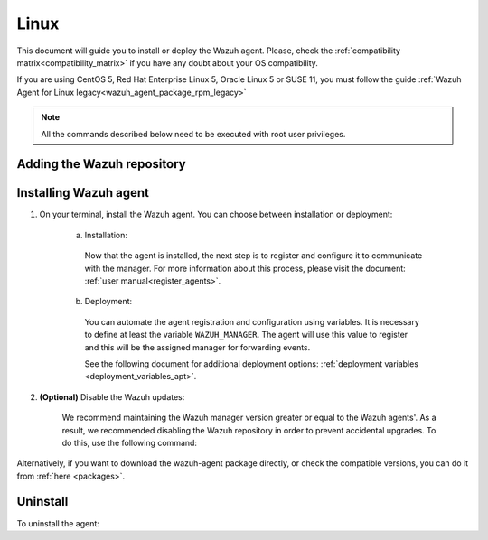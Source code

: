 .. Copyright (C) 2020 Wazuh, Inc.

.. meta:: :description: Learn how to install the Wazuh agent on Debian

.. _wazuh_agent_package_linux:

Linux
=====

This document will guide you to install or deploy the Wazuh agent. Please, check the :ref:`compatibility matrix<compatibility_matrix>` if you have any doubt about your OS compatibility.

If you are using CentOS 5, Red Hat Enterprise Linux 5, Oracle Linux 5 or SUSE 11, you must follow the guide :ref:`Wazuh Agent for Linux legacy<wazuh_agent_package_rpm_legacy>`

.. note:: All the commands described below need to be executed with root user privileges.

Adding the Wazuh repository
---------------------------

.. tabs::


  .. group-tab:: APT


    .. include:: ../_templates/installations/wazuh/deb/add_repository.rst



  .. group-tab:: Yum


    .. include:: ../_templates/installations/wazuh/yum/add_repository.rst



  .. group-tab:: ZYpp


    .. include:: ../_templates/installations/wazuh/zypp/add_repository.rst


Installing Wazuh agent
----------------------

#. On your terminal, install the Wazuh agent. You can choose between installation or deployment:

    a) Installation:

      .. tabs::


        .. group-tab:: APT


          .. include:: ../_templates/installations/wazuh/deb/install_wazuh_agent.rst



        .. group-tab:: Yum


          .. include:: ../_templates/installations/wazuh/yum/install_wazuh_agent.rst



        .. group-tab:: ZYpp


          .. include:: ../_templates/installations/wazuh/zypp/install_wazuh_agent.rst


      Now that the agent is installed, the next step is to register and configure it to communicate with the manager. For more information about this process, please visit the document: :ref:`user manual<register_agents>`.

    b) Deployment:

      You can automate the agent registration and configuration using variables. It is necessary to define at least the variable ``WAZUH_MANAGER``. The agent will use this value to register and this will be the assigned manager for forwarding events.

      .. tabs::


        .. group-tab:: APT


          .. include:: ../_templates/installations/wazuh/deb/deploy_wazuh_agent.rst



        .. group-tab:: Yum


          .. include:: ../_templates/installations/wazuh/yum/deploy_wazuh_agent.rst



        .. group-tab:: ZYpp


          .. include:: ../_templates/installations/wazuh/zypp/deploy_wazuh_agent.rst

      See the following document for additional deployment options: :ref:`deployment variables <deployment_variables_apt>`.

#. **(Optional)** Disable the Wazuh updates:

    We recommend maintaining the Wazuh manager version greater or equal to the Wazuh agents'. As a result, we recommended disabling the Wazuh repository in order to prevent accidental upgrades. To do this, use the following command:

    .. tabs::


      .. group-tab:: APT


        .. include:: ../_templates/installations/wazuh/deb/disabling_repository.rst



      .. group-tab:: Yum


        .. include:: ../_templates/installations/wazuh/yum/disabling_repository.rst



      .. group-tab:: ZYpp

        .. include:: ../_templates/installations/wazuh/zypp/disabling_repository.rst



Alternatively, if you want to download the wazuh-agent package directly, or check the compatible versions, you can do it from :ref:`here <packages>`.

Uninstall
---------

To uninstall the agent:

.. tabs::


  .. group-tab:: APT


    .. include:: ../_templates/installations/wazuh/deb/uninstall_wazuh_agent.rst



  .. group-tab:: Yum


    .. include:: ../_templates/installations/wazuh/yum/uninstall_wazuh_agent.rst



  .. group-tab:: ZYpp


    .. include:: ../_templates/installations/wazuh/zypp/uninstall_wazuh_agent.rst
